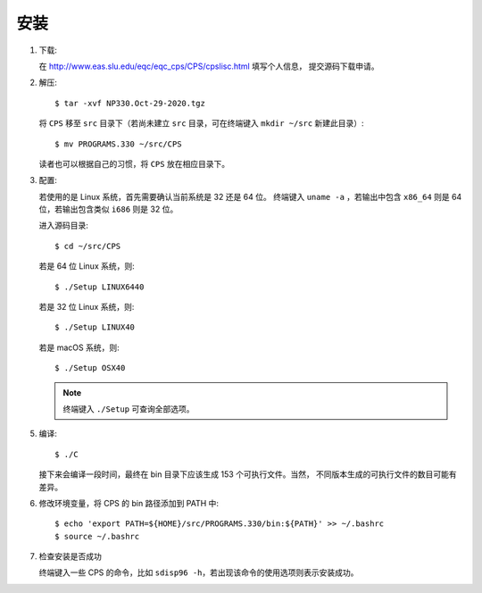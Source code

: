 安装
====

1.  下载:

    在 http://www.eas.slu.edu/eqc/eqc_cps/CPS/cpslisc.html 填写个人信息，
    提交源码下载申请。

    .. CPS 的源码也可以直接 http://www.eas.slu.edu/eqc/eqc_cps/
    .. 的 download 目录下载

2.  解压::

        $ tar -xvf NP330.Oct-29-2020.tgz

    将 ``CPS`` 移至 ``src`` 目录下（若尚未建立 ``src`` 目录，可在终端键入
    ``mkdir ~/src`` 新建此目录）::

        $ mv PROGRAMS.330 ~/src/CPS

    读者也可以根据自己的习惯，将 ``CPS`` 放在相应目录下。

3.  配置:

    若使用的是 Linux 系统，首先需要确认当前系统是 32 还是 64 位。
    终端键入 ``uname -a`` ，若输出中包含 ``x86_64`` 则是 64 位，若输出包含类似
    ``i686`` 则是 32 位。

    进入源码目录::

        $ cd ~/src/CPS

    若是 64 位 Linux 系统，则::

        $ ./Setup LINUX6440

    若是 32 位 Linux 系统，则::

        $ ./Setup LINUX40

    若是 macOS 系统，则::

        $ ./Setup OSX40

    .. note::

       终端键入 ``./Setup`` 可查询全部选项。

5.  编译::

        $ ./C

    接下来会编译一段时间，最终在 bin 目录下应该生成 153 个可执行文件。当然，
    不同版本生成的可执行文件的数目可能有差异。

6.  修改环境变量，将 CPS 的 bin 路径添加到 PATH 中::

        $ echo 'export PATH=${HOME}/src/PROGRAMS.330/bin:${PATH}' >> ~/.bashrc
        $ source ~/.bashrc

7.  检查安装是否成功

    终端键入一些 CPS 的命令，比如 ``sdisp96 -h``，若出现该命令的使用选项则表示安装成功。

